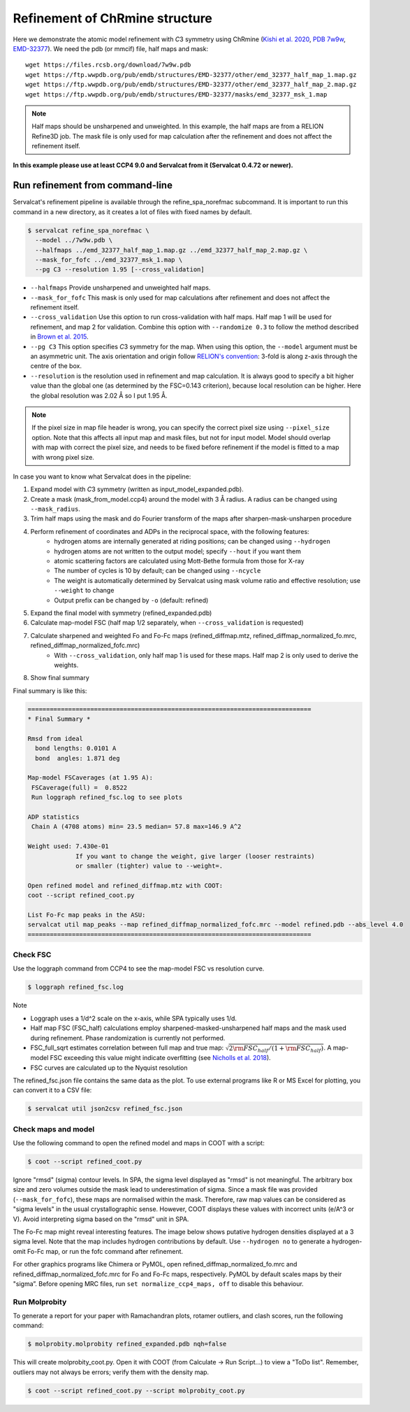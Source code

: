 Refinement of ChRmine structure
===============================

Here we demonstrate the atomic model refinement with *C*\ 3 symmetry using ChRmine (`Kishi et al. 2020 <http://dx.doi.org/10.1016/j.cell.2022.01.007>`_, `PDB 7w9w <https://www.rcsb.org/structure/7w9w>`_, `EMD-32377 <https://www.emdataresource.org/EMD-32377>`_).
We need the pdb (or mmcif) file, half maps and mask:
::

    wget https://files.rcsb.org/download/7w9w.pdb
    wget https://ftp.wwpdb.org/pub/emdb/structures/EMD-32377/other/emd_32377_half_map_1.map.gz
    wget https://ftp.wwpdb.org/pub/emdb/structures/EMD-32377/other/emd_32377_half_map_2.map.gz
    wget https://ftp.wwpdb.org/pub/emdb/structures/EMD-32377/masks/emd_32377_msk_1.map

.. note::
    Half maps should be unsharpened and unweighted. In this example, the half maps are from a RELION Refine3D job. The mask file is only used for map calculation after the refinement and does not affect the refinement itself.


**In this example please use at least CCP4 9.0 and Servalcat from it (Servalcat 0.4.72 or newer).**

Run refinement from command-line
--------------------------------
Servalcat's refinement pipeline is available through the refine_spa_norefmac subcommand. It is important to run this command in a new directory, as it creates a lot of files with fixed names by default.

.. code-block:: console

    $ servalcat refine_spa_norefmac \
      --model ../7w9w.pdb \
      --halfmaps ../emd_32377_half_map_1.map.gz ../emd_32377_half_map_2.map.gz \
      --mask_for_fofc ../emd_32377_msk_1.map \
      --pg C3 --resolution 1.95 [--cross_validation]

* ``--halfmaps`` Provide unsharpened and unweighted half maps.
* ``--mask_for_fofc`` This mask is only used for map calculations after refinement and does not affect the refinement itself.
* ``--cross_validation`` Use this option to run cross-validation with half maps. Half map 1 will be used for refinement, and map 2 for validation. Combine this option with ``--randomize 0.3`` to follow the method described in `Brown et al. 2015 <https://doi.org/10.1107/S1399004714021683>`_.
* ``--pg C3`` This option specifies *C*\ 3 symmetry for the map. When using this option, the ``--model`` argument must be an asymmetric unit. The axis orientation and origin follow `RELION's convention <https://relion.readthedocs.io/en/latest/Reference/Conventions.html#symmetry>`_: 3-fold is along z-axis through the centre of the box.
* ``--resolution`` is the resolution used in refinement and map calculation. It is always good to specify a bit higher value than the global one (as determined by the FSC=0.143 criterion), because local resolution can be higher. Here the global resolution was 2.02 Å so I put 1.95 Å.

.. note::
    If the pixel size in map file header is wrong, you can specify the correct pixel size using ``--pixel_size`` option. Note that this affects all input map and mask files, but not for input model. Model should overlap with map with correct the pixel size, and needs to be fixed before refinement if the model is fitted to a map with wrong pixel size.

In case you want to know what Servalcat does in the pipeline:

#. Expand model with *C*\ 3 symmetry (written as input_model_expanded.pdb).
#. Create a mask (mask_from_model.ccp4) around the model with 3 Å radius. A radius can be changed using ``--mask_radius``.
#. Trim half maps using the mask and do Fourier transform of the maps after sharpen-mask-unsharpen procedure
#. Perform refinement of coordinates and ADPs in the reciprocal space, with the following features:
    * hydrogen atoms are internally generated at riding positions; can be changed using ``--hydrogen``
    * hydrogen atoms are not written to the output model; specify ``--hout`` if you want them
    * atomic scattering factors are calculated using Mott-Bethe formula from those for X-ray
    * The number of cycles is 10 by default; can be changed using ``--ncycle``
    * The weight is automatically determined by Servalcat using mask volume ratio and effective resolution; use ``--weight`` to change
    * Output prefix can be changed by ``-o`` (default: refined)

#. Expand the final model with symmetry (refined_expanded.pdb)
#. Calculate map-model FSC (half map 1/2 separately, when ``--cross_validation`` is requested)
#. Calculate sharpened and weighted Fo and Fo-Fc maps (refined_diffmap.mtz, refined_diffmap_normalized_fo.mrc, refined_diffmap_normalized_fofc.mrc)
    * With ``--cross_validation``, only half map 1 is used for these maps. Half map 2 is only used to derive the weights.
    
#. Show final summary

Final summary is like this:

.. code-block:: none

    =============================================================================
    * Final Summary *

    Rmsd from ideal
      bond lengths: 0.0101 A
      bond  angles: 1.871 deg

    Map-model FSCaverages (at 1.95 A):
     FSCaverage(full) =  0.8522
     Run loggraph refined_fsc.log to see plots

    ADP statistics
     Chain A (4708 atoms) min= 23.5 median= 57.8 max=146.9 A^2

    Weight used: 7.430e-01
                 If you want to change the weight, give larger (looser restraints)
                 or smaller (tighter) value to --weight=.
             
    Open refined model and refined_diffmap.mtz with COOT:
    coot --script refined_coot.py

    List Fo-Fc map peaks in the ASU:
    servalcat util map_peaks --map refined_diffmap_normalized_fofc.mrc --model refined.pdb --abs_level 4.0
    =============================================================================

.. _chrmine-check-fsc:

Check FSC
~~~~~~~~~
Use the loggraph command from CCP4 to see the map-model FSC vs resolution curve.

.. code-block:: console

    $ loggraph refined_fsc.log

.. image:: chrmine_figs/refined_fsc_1.png
    :align: center
    :scale: 40%

Note

* Loggraph uses a 1/d^2 scale on the x-axis, while SPA typically uses 1/d.
* Half map FSC (FSC_half) calculations employ sharpened-masked-unsharpened half maps and the mask used during refinement. Phase randomization is currently not performed.
* FSC_full_sqrt estimates correlation between full map and true map: :math:`\sqrt{2{\rm FSC_{half}}/(1+{\rm FSC_{half}})}`. A map-model FSC exceeding this value might indicate overfitting (see `Nicholls et al. 2018 <https://doi.org/10.1107/S2059798318007313>`_).
* FSC curves are calculated up to the Nyquist resolution

The refined_fsc.json file contains the same data as the plot. To use external programs like R or MS Excel for plotting, you can convert it to a CSV file:

.. code-block:: console

    $ servalcat util json2csv refined_fsc.json

Check maps and model
~~~~~~~~~~~~~~~~~~~~
Use the following command to open the refined model and maps in COOT with a script:

.. code-block:: console

    $ coot --script refined_coot.py

Ignore "rmsd" (sigma) contour levels. In SPA, the sigma level displayed as "rmsd" is not meaningful. The arbitrary box size and zero volumes outside the mask lead to underestimation of sigma.
Since a mask file was provided (``--mask_for_fofc``), these maps are normalised within the mask. Therefore, raw map values can be considered as "sigma levels" in the usual crystallographic sense. However, COOT displays these values with incorrect units (e/A^3 or V). Avoid interpreting sigma based on the "rmsd" unit in SPA.

The Fo-Fc map might reveal interesting features. The image below shows putative hydrogen densities displayed at a 3 sigma level. Note that the map includes hydrogen contributions by default. Use ``--hydrogen no`` to generate a hydrogen-omit Fo-Fc map, or run the fofc command after refinement.

.. image:: chrmine_figs/coot_113-fs8.png
    :align: center
    :scale: 40%

For other graphics programs like Chimera or PyMOL, open refined_diffmap_normalized_fo.mrc and refined_diffmap_normalized_fofc.mrc for Fo and Fo-Fc maps, respectively. PyMOL by default scales maps by their "sigma”. Before opening MRC files, run ``set normalize_ccp4_maps, off`` to disable this behaviour.

Run Molprobity
~~~~~~~~~~~~~~
To generate a report for your paper with Ramachandran plots, rotamer outliers, and clash scores, run the following command:

.. code-block:: console

    $ molprobity.molprobity refined_expanded.pdb nqh=false

This will create molprobity_coot.py. Open it with COOT (from Calculate -> Run Script...) to view a "ToDo list". Remember, outliers may not always be errors; verify them with the density map.

.. code-block:: console

    $ coot --script refined_coot.py --script molprobity_coot.py
